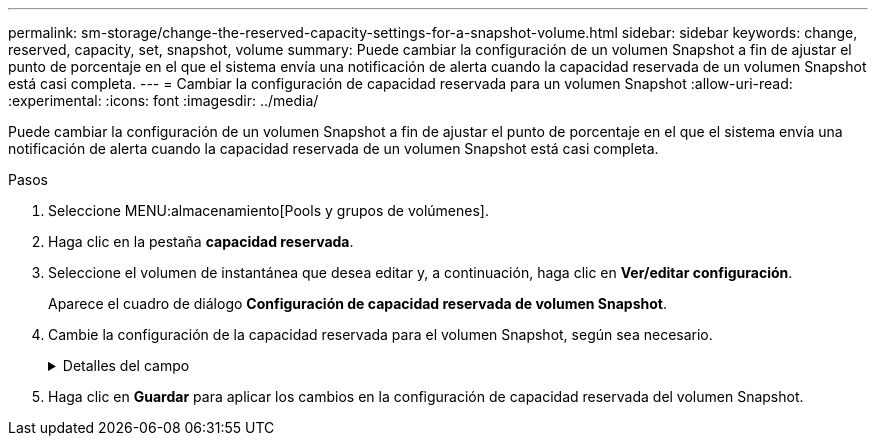 ---
permalink: sm-storage/change-the-reserved-capacity-settings-for-a-snapshot-volume.html 
sidebar: sidebar 
keywords: change, reserved, capacity, set, snapshot, volume 
summary: Puede cambiar la configuración de un volumen Snapshot a fin de ajustar el punto de porcentaje en el que el sistema envía una notificación de alerta cuando la capacidad reservada de un volumen Snapshot está casi completa. 
---
= Cambiar la configuración de capacidad reservada para un volumen Snapshot
:allow-uri-read: 
:experimental: 
:icons: font
:imagesdir: ../media/


[role="lead"]
Puede cambiar la configuración de un volumen Snapshot a fin de ajustar el punto de porcentaje en el que el sistema envía una notificación de alerta cuando la capacidad reservada de un volumen Snapshot está casi completa.

.Pasos
. Seleccione MENU:almacenamiento[Pools y grupos de volúmenes].
. Haga clic en la pestaña *capacidad reservada*.
. Seleccione el volumen de instantánea que desea editar y, a continuación, haga clic en *Ver/editar configuración*.
+
Aparece el cuadro de diálogo *Configuración de capacidad reservada de volumen Snapshot*.

. Cambie la configuración de la capacidad reservada para el volumen Snapshot, según sea necesario.
+
.Detalles del campo
[%collapsible]
====
[cols="2*"]
|===
| Ajuste | Descripción 


 a| 
Enviarme una alerta cuando...
 a| 
Use el cuadro de desplazamiento para ajustar el punto de porcentaje en el que el sistema envía una alerta cuando la capacidad reservada para un volumen asociado está casi completa.

Cuando la capacidad reservada para el volumen Snapshot supera el umbral específico, el sistema envía una alerta que da tiempo a aumentar la capacidad reservada o eliminar los objetos innecesarios.

|===
====
. Haga clic en *Guardar* para aplicar los cambios en la configuración de capacidad reservada del volumen Snapshot.

